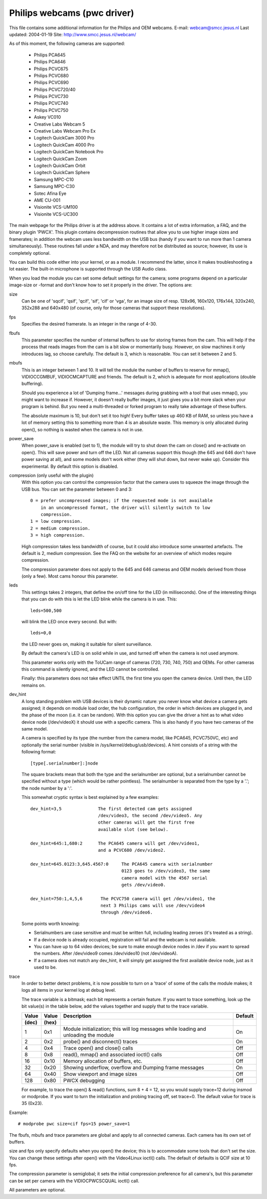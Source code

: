 .. SPDX-License-Identifier: GPL-2.0

Philips webcams (pwc driver)
============================

This file contains some additional information for the Philips and OEM webcams.
E-mail: webcam@smcc.jesus.nl                        Last updated: 2004-01-19
Site: http://www.smcc.jesus.nl/webcam/

As of this moment, the following cameras are supported:

 * Philips PCA645
 * Philips PCA646
 * Philips PCVC675
 * Philips PCVC680
 * Philips PCVC690
 * Philips PCVC720/40
 * Philips PCVC730
 * Philips PCVC740
 * Philips PCVC750
 * Askey VC010
 * Creative Labs Webcam 5
 * Creative Labs Webcam Pro Ex
 * Logitech QuickCam 3000 Pro
 * Logitech QuickCam 4000 Pro
 * Logitech QuickCam Notebook Pro
 * Logitech QuickCam Zoom
 * Logitech QuickCam Orbit
 * Logitech QuickCam Sphere
 * Samsung MPC-C10
 * Samsung MPC-C30
 * Sotec Afina Eye
 * AME CU-001
 * Visionite VCS-UM100
 * Visionite VCS-UC300

The main webpage for the Philips driver is at the address above. It contains
a lot of extra information, a FAQ, and the binary plugin 'PWCX'. This plugin
contains decompression routines that allow you to use higher image sizes and
framerates; in addition the webcam uses less bandwidth on the USB bus (handy
if you want to run more than 1 camera simultaneously). These routines fall
under a NDA, and may therefore not be distributed as source; however, its use
is completely optional.

You can build this code either into your kernel, or as a module. I recommend
the latter, since it makes troubleshooting a lot easier. The built-in
microphone is supported through the USB Audio class.

When you load the module you can set some default settings for the
camera; some programs depend on a particular image-size or -format and
don't know how to set it properly in the driver. The options are:

size
   Can be one of 'sqcif', 'qsif', 'qcif', 'sif', 'cif' or
   'vga', for an image size of resp. 128x96, 160x120, 176x144,
   320x240, 352x288 and 640x480 (of course, only for those cameras that
   support these resolutions).

fps
   Specifies the desired framerate. Is an integer in the range of 4-30.

fbufs
   This parameter specifies the number of internal buffers to use for storing
   frames from the cam. This will help if the process that reads images from
   the cam is a bit slow or momentarily busy. However, on slow machines it
   only introduces lag, so choose carefully. The default is 3, which is
   reasonable. You can set it between 2 and 5.

mbufs
   This is an integer between 1 and 10. It will tell the module the number of
   buffers to reserve for mmap(), VIDIOCCGMBUF, VIDIOCMCAPTURE and friends.
   The default is 2, which is adequate for most applications (double
   buffering).

   Should you experience a lot of 'Dumping frame...' messages during
   grabbing with a tool that uses mmap(), you might want to increase if.
   However, it doesn't really buffer images, it just gives you a bit more
   slack when your program is behind. But you need a multi-threaded or
   forked program to really take advantage of these buffers.

   The absolute maximum is 10, but don't set it too high!  Every buffer takes
   up 460 KB of RAM, so unless you have a lot of memory setting this to
   something more than 4 is an absolute waste.  This memory is only
   allocated during open(), so nothing is wasted when the camera is not in
   use.

power_save
   When power_save is enabled (set to 1), the module will try to shut down
   the cam on close() and re-activate on open(). This will save power and
   turn off the LED. Not all cameras support this though (the 645 and 646
   don't have power saving at all), and some models don't work either (they
   will shut down, but never wake up). Consider this experimental. By
   default this option is disabled.

compression (only useful with the plugin)
   With this option you can control the compression factor that the camera
   uses to squeeze the image through the USB bus. You can set the
   parameter between 0 and 3::

     0 = prefer uncompressed images; if the requested mode is not available
	 in an uncompressed format, the driver will silently switch to low
	 compression.
     1 = low compression.
     2 = medium compression.
     3 = high compression.

   High compression takes less bandwidth of course, but it could also
   introduce some unwanted artefacts. The default is 2, medium compression.
   See the FAQ on the website for an overview of which modes require
   compression.

   The compression parameter does not apply to the 645 and 646 cameras
   and OEM models derived from those (only a few). Most cams honour this
   parameter.

leds
   This settings takes 2 integers, that define the on/off time for the LED
   (in milliseconds). One of the interesting things that you can do with
   this is let the LED blink while the camera is in use. This::

     leds=500,500

   will blink the LED once every second. But with::

     leds=0,0

   the LED never goes on, making it suitable for silent surveillance.

   By default the camera's LED is on solid while in use, and turned off
   when the camera is not used anymore.

   This parameter works only with the ToUCam range of cameras (720, 730, 740,
   750) and OEMs. For other cameras this command is silently ignored, and
   the LED cannot be controlled.

   Finally: this parameters does not take effect UNTIL the first time you
   open the camera device. Until then, the LED remains on.

dev_hint
   A long standing problem with USB devices is their dynamic nature: you
   never know what device a camera gets assigned; it depends on module load
   order, the hub configuration, the order in which devices are plugged in,
   and the phase of the moon (i.e. it can be random). With this option you
   can give the driver a hint as to what video device node (/dev/videoX) it
   should use with a specific camera. This is also handy if you have two
   cameras of the same model.

   A camera is specified by its type (the number from the camera model,
   like PCA645, PCVC750VC, etc) and optionally the serial number (visible
   in /sys/kernel/debug/usb/devices). A hint consists of a string with the
   following format::

      [type[.serialnumber]:]node

   The square brackets mean that both the type and the serialnumber are
   optional, but a serialnumber cannot be specified without a type (which
   would be rather pointless). The serialnumber is separated from the type
   by a '.'; the node number by a ':'.

   This somewhat cryptic syntax is best explained by a few examples::

     dev_hint=3,5              The first detected cam gets assigned
			       /dev/video3, the second /dev/video5. Any
			       other cameras will get the first free
			       available slot (see below).

     dev_hint=645:1,680:2      The PCA645 camera will get /dev/video1,
			       and a PCVC680 /dev/video2.

     dev_hint=645.0123:3,645.4567:0	The PCA645 camera with serialnumber
					0123 goes to /dev/video3, the same
					camera model with the 4567 serial
					gets /dev/video0.

     dev_hint=750:1,4,5,6       The PCVC750 camera will get /dev/video1, the
				next 3 Philips cams will use /dev/video4
				through /dev/video6.

   Some points worth knowing:

   - Serialnumbers are case sensitive and must be written full, including
     leading zeroes (it's treated as a string).
   - If a device node is already occupied, registration will fail and
     the webcam is not available.
   - You can have up to 64 video devices; be sure to make enough device
     nodes in /dev if you want to spread the numbers.
     After /dev/video9 comes /dev/video10 (not /dev/videoA).
   - If a camera does not match any dev_hint, it will simply get assigned
     the first available device node, just as it used to be.

trace
   In order to better detect problems, it is now possible to turn on a
   'trace' of some of the calls the module makes; it logs all items in your
   kernel log at debug level.

   The trace variable is a bitmask; each bit represents a certain feature.
   If you want to trace something, look up the bit value(s) in the table
   below, add the values together and supply that to the trace variable.

   ====== ======= ================================================ =======
   Value  Value   Description					   Default
   (dec)  (hex)
   ====== ======= ================================================ =======
       1    0x1   Module initialization; this will log messages       On
		  while loading and unloading the module

       2    0x2   probe() and disconnect() traces                     On

       4    0x4   Trace open() and close() calls                      Off

       8    0x8   read(), mmap() and associated ioctl() calls         Off

      16   0x10   Memory allocation of buffers, etc.                  Off

      32   0x20   Showing underflow, overflow and Dumping frame       On
		  messages

      64   0x40   Show viewport and image sizes                       Off

     128   0x80   PWCX debugging                                      Off
   ====== ======= ================================================ =======

   For example, to trace the open() & read() functions, sum 8 + 4 = 12,
   so you would supply trace=12 during insmod or modprobe. If
   you want to turn the initialization and probing tracing off, set trace=0.
   The default value for trace is 35 (0x23).



Example::

     # modprobe pwc size=cif fps=15 power_save=1

The fbufs, mbufs and trace parameters are global and apply to all connected
cameras. Each camera has its own set of buffers.

size and fps only specify defaults when you open() the device; this is to
accommodate some tools that don't set the size. You can change these
settings after open() with the Video4Linux ioctl() calls. The default of
defaults is QCIF size at 10 fps.

The compression parameter is semiglobal; it sets the initial compression
preference for all camera's, but this parameter can be set per camera with
the VIDIOCPWCSCQUAL ioctl() call.

All parameters are optional.

